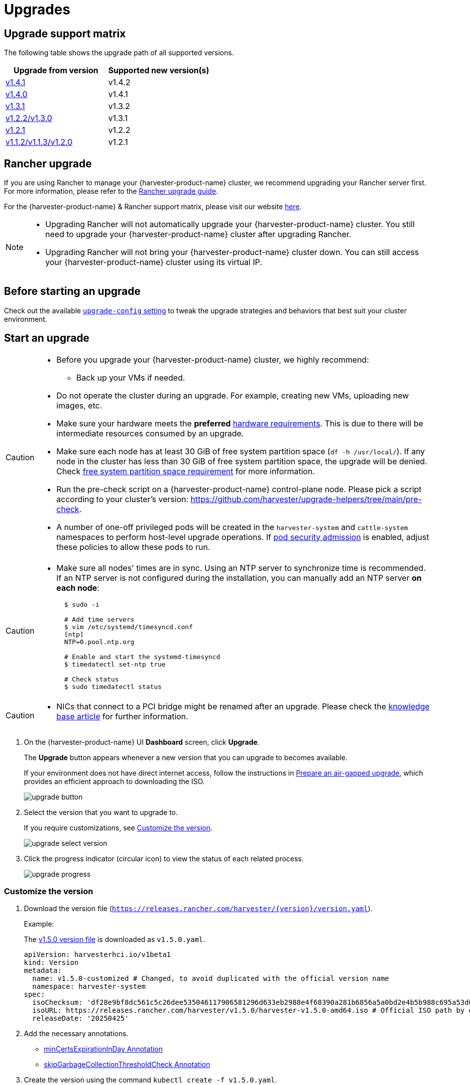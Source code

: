 = Upgrades

== Upgrade support matrix

The following table shows the upgrade path of all supported versions.

|===
| Upgrade from version | Supported new version(s)

| xref:./v1-4-1-to-v1-4-2.adoc[v1.4.1]
| v1.4.2

| xref:./v1-4-0-to-v1-4-1.adoc[v1.4.0]
| v1.4.1

| xref:./v1-3-1-to-v1-3-2.adoc[v1.3.1]
| v1.3.2

| xref:./v1-2-2-to-v1-3-1.adoc[v1.2.2/v1.3.0]
| v1.3.1

| xref:./v1-2-1-to-v1-2-2.adoc[v1.2.1]
| v1.2.2

| xref:./v1-2-0-to-v1-2-1.adoc[v1.1.2/v1.1.3/v1.2.0]
| v1.2.1
|===

== Rancher upgrade

If you are using Rancher to manage your {harvester-product-name} cluster, we recommend upgrading your Rancher server first. For more information, please refer to the https://ranchermanager.docs.rancher.com/getting-started/installation-and-upgrade/install-upgrade-on-a-kubernetes-cluster/upgrades[Rancher upgrade guide].

For the {harvester-product-name} & Rancher support matrix, please visit our website https://www.suse.com/suse-harvester/support-matrix/all-supported-versions/[here].

[NOTE]
====
* Upgrading Rancher will not automatically upgrade your {harvester-product-name} cluster. You still need to upgrade your {harvester-product-name} cluster after upgrading Rancher.
* Upgrading Rancher will not bring your {harvester-product-name} cluster down. You can still access your {harvester-product-name} cluster using its virtual IP.
====

== Before starting an upgrade

Check out the available xref:../installation-setup/config/settings.adoc#_upgrade_config[`upgrade-config` setting] to tweak the upgrade strategies and behaviors that best suit your cluster environment.

== Start an upgrade

[CAUTION]
====
* Before you upgrade your {harvester-product-name} cluster, we highly recommend:
 ** Back up your VMs if needed.
* Do not operate the cluster during an upgrade. For example, creating new VMs, uploading new images, etc.
* Make sure your hardware meets the *preferred* xref:../installation-setup/requirements.adoc#_hardware_requirements[hardware requirements]. This is due to there will be intermediate resources consumed by an upgrade.
* Make sure each node has at least 30 GiB of free system partition space (`df -h /usr/local/`). If any node in the cluster has less than 30 GiB of free system partition space, the upgrade will be denied. Check <<Free system partition space requirement,free system partition space requirement>> for more information.
* Run the pre-check script on a {harvester-product-name} control-plane node. Please pick a script according to your cluster's version: https://github.com/harvester/upgrade-helpers/tree/main/pre-check.
* A number of one-off privileged pods will be created in the `harvester-system` and `cattle-system` namespaces to perform host-level upgrade operations. If https://kubernetes.io/docs/concepts/security/pod-security-admission/[pod security admission] is enabled, adjust these policies to allow these pods to run.
====

[CAUTION]
====
* Make sure all nodes' times are in sync. Using an NTP server to synchronize time is recommended. If an NTP server is not configured during the installation, you can manually add an NTP server *on each node*:
+
[,sh]
----
  $ sudo -i

  # Add time servers
  $ vim /etc/systemd/timesyncd.conf
  [ntp]
  NTP=0.pool.ntp.org

  # Enable and start the systemd-timesyncd
  $ timedatectl set-ntp true

  # Check status
  $ sudo timedatectl status
----
====

[CAUTION]
====
* NICs that connect to a PCI bridge might be renamed after an upgrade. Please check the https://harvesterhci.io/kb/nic-naming-scheme[knowledge base article] for further information.
====

. On the {harvester-product-name} UI **Dashboard** screen, click **Upgrade**.
+
The **Upgrade** button appears whenever a new version that you can upgrade to becomes available.
+
If your environment does not have direct internet access, follow the instructions in <<Prepare an air-gapped upgrade>>, which provides an efficient approach to downloading the ISO.
+
image::upgrade/upgrade_button.png[]

. Select the version that you want to upgrade to.
+
If you require customizations, see <<Customize the version>>.
+
image::upgrade/upgrade_select_version.png[]

. Click the progress indicator (circular icon) to view the status of each related process.
+
image::upgrade/upgrade_progress.png[]

=== Customize the version

. Download the version file (`https://releases.rancher.com/harvester/{version}/version.yaml`).
+
Example:
+
The https://releases.rancher.com/harvester/v1.5.0/version.yaml[v1.5.0 version file] is downloaded as `v1.5.0.yaml`.
+
[,yaml]
----
apiVersion: harvesterhci.io/v1beta1
kind: Version
metadata:
  name: v1.5.0-customized # Changed, to avoid duplicated with the official version name
  namespace: harvester-system
spec:
  isoChecksum: 'df28e9bf8dc561c5c26dee535046117906581296d633eb2988e4f68390a281b6856a5a0bd2e4b5b988c695a53d0fc86e4e3965f19957682b74317109b1d2fe32'  # Don't change
  isoURL: https://releases.rancher.com/harvester/v1.5.0/harvester-v1.5.0-amd64.iso # Official ISO path by default
  releaseDate: '20250425'
----

. Add the necessary annotations.
+
* <<minCertsExpirationInDay Annotation>>
* <<skipGarbageCollectionThresholdCheck Annotation>>

. Create the version using the command `kubectl create -f v1.5.0.yaml`.

==== minCertsExpirationInDay Annotation

{harvester-product-name} checks the validity period of certificates on each node. This check eliminates the possibility of certificates expiring while the upgrade is in progress. If a certificate will expire within 7 days, an error is returned.

Example: `harvesterhci.io/minCertsExpirationInDay: "14"`

When this annotation is added, {harvester-product-name} returns an error when it detects a certificate that will expire within 14 days. For more information, see xref:../installation-setup/config/settings.adoc#_auto_rotate_rke2_certs[`auto-rotate-rke2-certs`].

==== skipGarbageCollectionThresholdCheck Annotation

{harvester-product-name} checks the disk space on each node to ensure that the kubelet's image garbage collection threshold is not exceeded when the required images are loaded during upgrades.

Example: `harvesterhci.io/skipGarbageCollectionThresholdCheck: true`

When this annotation is added, {harvester-product-name} skips the check. For more information, see <<Free system partition space requirement>>.

[CAUTION]
====
Do not use this annotation in production environments. When the check is skipped, required images might be deleted, causing the upgrade to fail.
====

== Prepare an air-gapped upgrade

[CAUTION]
====
Make sure to check <<Upgrade support matrix>> section first about upgradable versions.
====

=== Prepare the ISO file

. Download a {harvester-product-name} ISO file from the https://github.com/harvester/harvester/releases[Releases] page.

. Save the ISO to a local HTTP server.
+
Assume the file is hosted at `http://10.10.0.1/harvester.iso`.

=== Prepare the Version

. Download the version file (`https://releases.rancher.com/harvester/{version}/version.yaml`).

. Replace `isoURL` value in the `version.yaml` file.
+
[,yaml]
----
  apiVersion: harvesterhci.io/v1beta1
  kind: Version
  metadata:
    name: v1.5.0
    namespace: harvester-system
  spec:
    isoChecksum: <SHA-512 checksum of the ISO>
    isoURL: http://10.10.0.1/harvester.iso  # change to local ISO URL
    releaseDate: '20250425'
----
+
Assume the file is hosted at `http://10.10.0.1/version.yaml`. If you require customizations, see <<Customize the version>>.

. Access one of the control plane nodes via SSH and log in using the root account.

. Create a version object.
+
[,console]
----
rancher@node1:~> sudo -i
rancher@node1:~> kubectl create -f http://10.10.0.1/version.yaml
----

=== Start the upgrade

The *Upgrade* button appears on the *Dashboard* screen whenever a new version that you can upgrade to becomes available. Refresh the screen if the button does not appear.

== Manually start an upgrade before the official upgrade becomes available

The *Upgrade* button does not appear on the UI immediately after a new version is released. If you want to upgrade your cluster before the option becomes available on the UI, follow the steps in <<Prepare an air-gapped upgrade>>.

[TIP]
====
In production environments, upgrading clusters via the UI is recommended.
====

== Free system partition space requirement

{harvester-product-name} loads images on each node during upgrades. When disk usage exceeds the kubelet's garbage collection threshold, the kubelet deletes unused images to free up space. This may cause issues in air-gapped environments because the images are not available on the node.

{harvester-product-name} v1.5.0 includes checks that ensure nodes do not trigger garbage collection after loading new images.

image::upgrade/upgrade_free_space_check.png[]

If you want to try upgrading even if the free system partition space is insufficient on some nodes, you can update the `harvesterhci.io/skipGarbageCollectionThresholdCheck: true` annotation of the `Version` object.

[,yaml]
----
apiVersion: harvesterhci.io/v1beta1
kind: Version
metadata:
  annotations:
    harvesterhci.io/skipGarbageCollectionThresholdCheck: true
  name: 1.5.0
  namespace: harvester-system
spec:
  isoChecksum: <SHA-512 checksum of the ISO>
  isoURL: http://192.168.0.181:8000/harvester-master-amd64.iso
  minUpgradableVersion: 1.4.1
  releaseDate: "20250630"
----

[CAUTION]
====
Setting a smaller value than the pre-defined value may cause the upgrade to fail and is not recommended in a production environment.
====

The following sections describe solutions for issues related to this requirement.

=== Free system partition space manually

{harvester-product-name} attempts to remove unnecessary container images after an upgrade is completed. However, this automatic image cleanup may not be performed for various reasons. You can use https://github.com/harvester/upgrade-helpers/blob/main/bin/harv-purge-images.sh[a script] to manually remove images. For more information, see issue https://github.com/harvester/harvester/issues/6620[#6620].

=== Set up a private container registry and skip image preloading

The system partition might still lack free space even after you remove images. To address this, set up a private container registry for both current and new images, and configure the setting xref:../installation-setup/config/settings.adoc#_upgrade_config[`upgrade-config`] with following value:

[,json]
----
{"imagePreloadOption":{"strategy":{"type":"skip"}}, "restoreVM": false}
----

{harvester-product-name} skips the upgrade image preloading process. When the deployments on the nodes are upgraded, the container runtime loads the images stored in the private container registry.

[CAUTION]
====
Do not rely on the public container registry. Note any potential internet service interruptions and how close you are to reaching your https://www.docker.com/increase-rate-limits[Docker Hub rate limit]. Failure to download any of the required images may cause the upgrade to fail and may leave the cluster in a middle state.
====

== Virtual Machine Backup Compatibility

You may encounter certain limitations when creating and restoring backups that involve external storage.

== Longhorn Manager Crashes Due to Backing Image Eviction

[CAUTION]
====
When upgrading to {harvester-product-name} *v1.4.x*, Longhorn Manager may crash if the `EvictionRequested` flag is set to `true` on any node or disk. This issue is caused by a https://longhorn.io/kb/troubleshooting-longhorn-manager-crashes-due-to-backing-image-eviction/[race condition] between the deletion of a disk in the backing image spec and the updating of its status.

To prevent the issue from occurring, ensure that the `EvictionRequested` flag is set to `false` before you start the upgrade process.
====

== Re-enable RKE2 ingress-nginx admission webhooks (CVE-2025-1974)

If you https://harvesterhci.io/kb/2025/03/25/cve-2025-1974[disabled the RKE2 ingress-nginx admission webhooks] to mitigate https://nvd.nist.gov/vuln/detail/CVE-2025-1974[CVE-2025-1974], you must re-enable the webhook after upgrading to {harvester-product-name} v1.5.0 or later.

. Verify that {harvester-product-name} is using nginx-ingress v1.12.1 or later.
+
[,shell]
----
$ kubectl -n kube-system get po -l"app.kubernetes.io/name=rke2-ingress-nginx" -ojsonpath='{.items[].spec.containers[].image}'
rancher/nginx-ingress-controller:v1.12.1-hardened1
----

. Run `kubectl -n kube-system edit helmchartconfig rke2-ingress-nginx` to **remove** the following configurations from the `HelmChartConfig` resource.
+
* `.spec.valuesContent.controller.admissionWebhooks.enabled: false`
* `.spec.valuesContent.controller.extraArgs.enable-annotation-validation: true`

. Verify that the new `.spec.ValuesContent` configuration is similar to the following example.
+
[,yaml]
----
apiVersion: helm.cattle.io/v1
kind: HelmChartConfig
metadata:
  name: rke2-ingress-nginx
  namespace: kube-system
spec:
  valuesContent: |-
    controller:
      admissionWebhooks:
        port: 8444
      extraArgs:
        default-ssl-certificate: cattle-system/tls-rancher-internal
      config:
        proxy-body-size: "0"
        proxy-request-buffering: "off"
      publishService:
        pathOverride: kube-system/ingress-expose
----
+
[IMPORTANT]
====
If the `HelmChartConfig` resource contains other custom `ingress-nginx` configuration, you must retain them when editing the resource.
====

. Exit the `kubectl edit` command execution to save the configuration.
+
{harvester-product-name} automatically applies the change once the content is saved.

. Verify that the `rke2-ingress-nginx-admission` webhook configuration is re-enabled.
+
[,shell]
----
$ kubectl get validatingwebhookconfiguration rke2-ingress-nginx-admission
NAME                           WEBHOOKS   AGE
rke2-ingress-nginx-admission   1          6s
----

. Verify that the `ingress-nginx` pods are restarted successfully.
+
[,shell]
----
kubectl -n kube-system get po -lapp.kubernetes.io/instance=rke2-ingress-nginx
NAME                                  READY   STATUS    RESTARTS   AGE
rke2-ingress-nginx-controller-l2cxz   1/1     Running   0          94s
----
